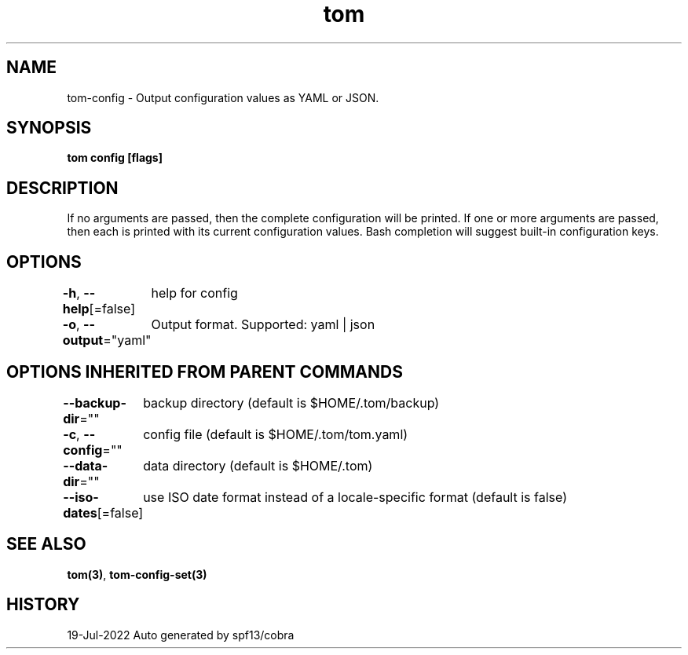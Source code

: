 .nh
.TH "tom" "3" "Jul 2022" "Auto generated by spf13/cobra" ""

.SH NAME
.PP
tom-config - Output configuration values as YAML or JSON.


.SH SYNOPSIS
.PP
\fBtom config [flags]\fP


.SH DESCRIPTION
.PP
If no arguments are passed, then the complete configuration will be printed. If one or more arguments are passed, then each is printed with its current configuration values. Bash completion will suggest built-in configuration keys.


.SH OPTIONS
.PP
\fB-h\fP, \fB--help\fP[=false]
	help for config

.PP
\fB-o\fP, \fB--output\fP="yaml"
	Output format. Supported: yaml | json


.SH OPTIONS INHERITED FROM PARENT COMMANDS
.PP
\fB--backup-dir\fP=""
	backup directory (default is $HOME/.tom/backup)

.PP
\fB-c\fP, \fB--config\fP=""
	config file (default is $HOME/.tom/tom.yaml)

.PP
\fB--data-dir\fP=""
	data directory (default is $HOME/.tom)

.PP
\fB--iso-dates\fP[=false]
	use ISO date format instead of a locale-specific format (default is false)


.SH SEE ALSO
.PP
\fBtom(3)\fP, \fBtom-config-set(3)\fP


.SH HISTORY
.PP
19-Jul-2022 Auto generated by spf13/cobra
